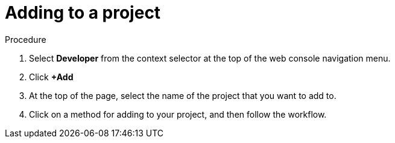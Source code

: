 // Module included in the following assemblies:
//
// applications/projects/working-with-projects.adoc

[id="adding-to-a-project_{context}"]
= Adding to a project

.Procedure

. Select *Developer* from the context selector at the top of the web console
navigation menu.

. Click *+Add*

. At the top of the page, select the name of the project that you want to add to.

. Click on a method for adding to your project, and then follow the workflow.
